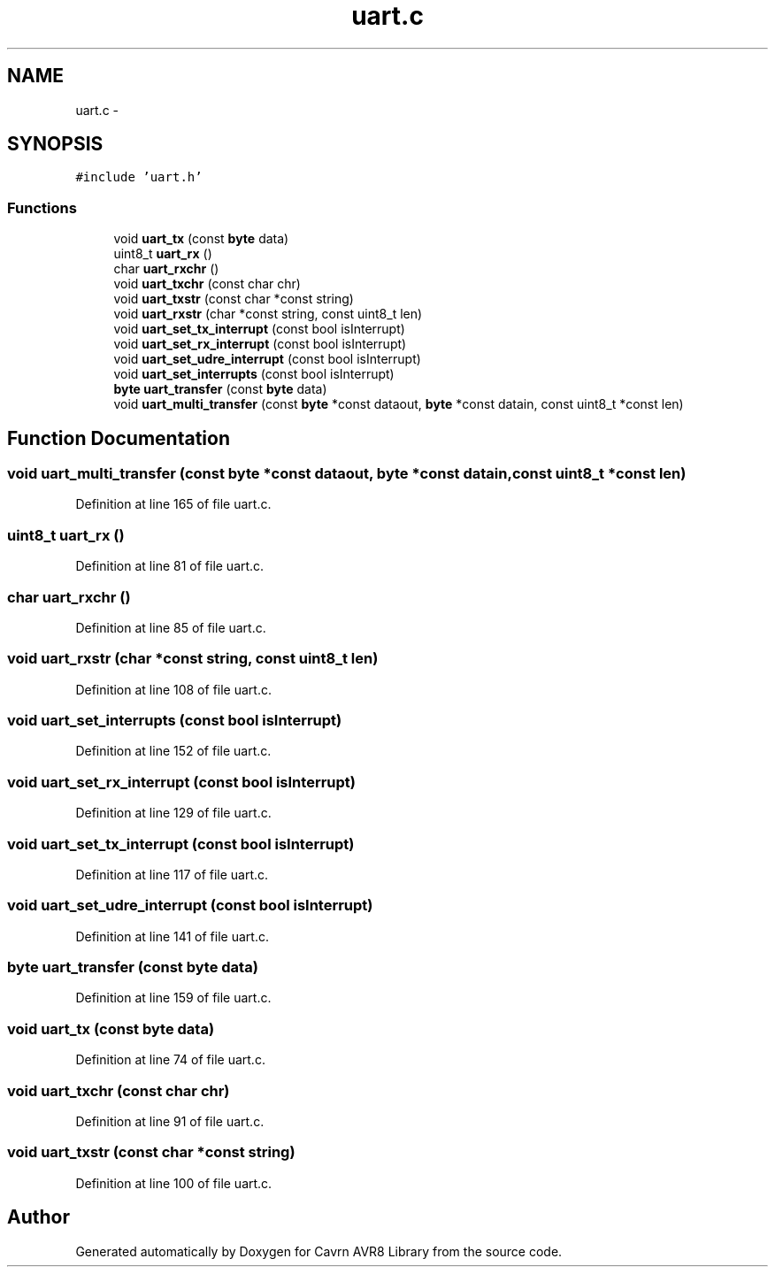 .TH "uart.c" 3 "Thu Feb 19 2015" "Version 0.1.0" "Cavrn AVR8 Library" \" -*- nroff -*-
.ad l
.nh
.SH NAME
uart.c \- 
.SH SYNOPSIS
.br
.PP
\fC#include 'uart\&.h'\fP
.br

.SS "Functions"

.in +1c
.ti -1c
.RI "void \fBuart_tx\fP (const \fBbyte\fP data)"
.br
.ti -1c
.RI "uint8_t \fBuart_rx\fP ()"
.br
.ti -1c
.RI "char \fBuart_rxchr\fP ()"
.br
.ti -1c
.RI "void \fBuart_txchr\fP (const char chr)"
.br
.ti -1c
.RI "void \fBuart_txstr\fP (const char *const string)"
.br
.ti -1c
.RI "void \fBuart_rxstr\fP (char *const string, const uint8_t len)"
.br
.ti -1c
.RI "void \fBuart_set_tx_interrupt\fP (const bool isInterrupt)"
.br
.ti -1c
.RI "void \fBuart_set_rx_interrupt\fP (const bool isInterrupt)"
.br
.ti -1c
.RI "void \fBuart_set_udre_interrupt\fP (const bool isInterrupt)"
.br
.ti -1c
.RI "void \fBuart_set_interrupts\fP (const bool isInterrupt)"
.br
.ti -1c
.RI "\fBbyte\fP \fBuart_transfer\fP (const \fBbyte\fP data)"
.br
.ti -1c
.RI "void \fBuart_multi_transfer\fP (const \fBbyte\fP *const dataout, \fBbyte\fP *const datain, const uint8_t *const len)"
.br
.in -1c
.SH "Function Documentation"
.PP 
.SS "void uart_multi_transfer (const \fBbyte\fP *const dataout, \fBbyte\fP *const datain, const uint8_t *const len)"

.PP
Definition at line 165 of file uart\&.c\&.
.SS "uint8_t uart_rx ()"

.PP
Definition at line 81 of file uart\&.c\&.
.SS "char uart_rxchr ()"

.PP
Definition at line 85 of file uart\&.c\&.
.SS "void uart_rxstr (char *const string, const uint8_t len)"

.PP
Definition at line 108 of file uart\&.c\&.
.SS "void uart_set_interrupts (const bool isInterrupt)"

.PP
Definition at line 152 of file uart\&.c\&.
.SS "void uart_set_rx_interrupt (const bool isInterrupt)"

.PP
Definition at line 129 of file uart\&.c\&.
.SS "void uart_set_tx_interrupt (const bool isInterrupt)"

.PP
Definition at line 117 of file uart\&.c\&.
.SS "void uart_set_udre_interrupt (const bool isInterrupt)"

.PP
Definition at line 141 of file uart\&.c\&.
.SS "\fBbyte\fP uart_transfer (const \fBbyte\fP data)"

.PP
Definition at line 159 of file uart\&.c\&.
.SS "void uart_tx (const \fBbyte\fP data)"

.PP
Definition at line 74 of file uart\&.c\&.
.SS "void uart_txchr (const char chr)"

.PP
Definition at line 91 of file uart\&.c\&.
.SS "void uart_txstr (const char *const string)"

.PP
Definition at line 100 of file uart\&.c\&.
.SH "Author"
.PP 
Generated automatically by Doxygen for Cavrn AVR8 Library from the source code\&.
